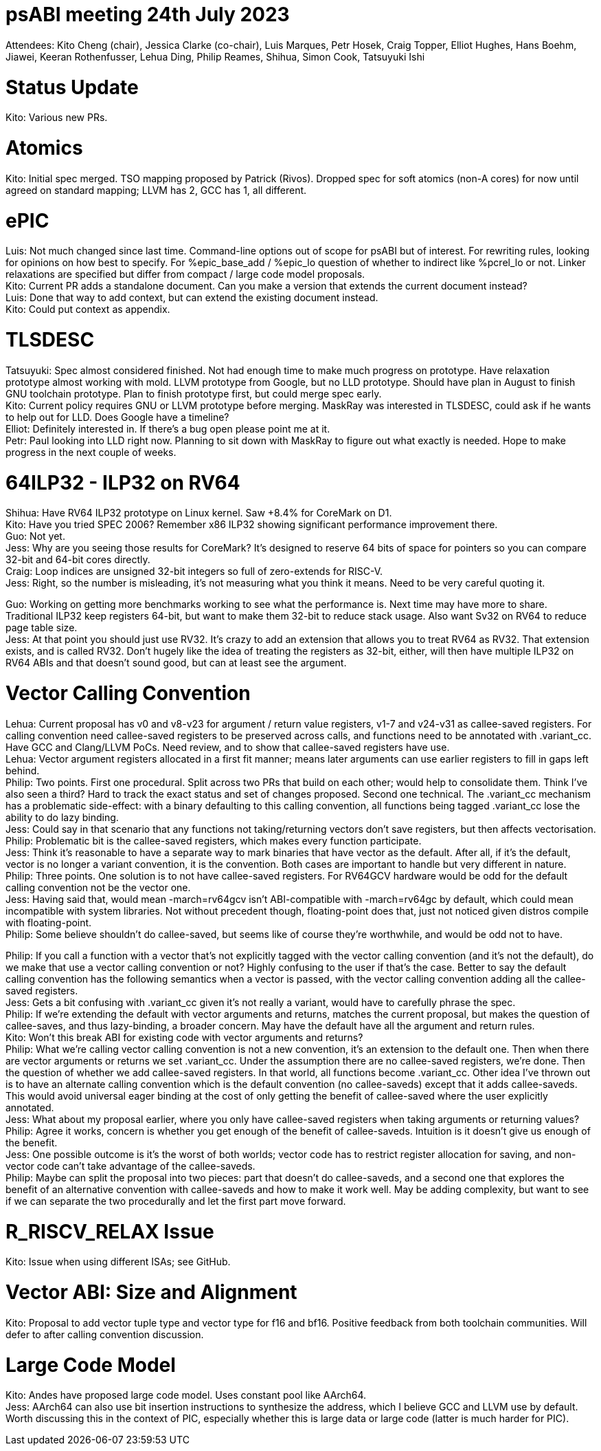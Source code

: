 = psABI meeting 24th July 2023

Attendees: Kito Cheng (chair), Jessica Clarke (co-chair), Luis Marques, Petr Hosek, Craig Topper, Elliot Hughes, Hans Boehm, Jiawei, Keeran Rothenfusser, Lehua Ding, Philip Reames, Shihua, Simon Cook, Tatsuyuki Ishi

= Status Update

Kito: Various new PRs.

= Atomics

Kito: Initial spec merged. TSO mapping proposed by Patrick (Rivos). Dropped spec for soft atomics (non-A cores) for now until agreed on standard mapping; LLVM has 2, GCC has 1, all different.

= ePIC

Luis: Not much changed since last time. Command-line options out of scope for psABI but of interest. For rewriting rules, looking for opinions on how best to specify. For %epic_base_add / %epic_lo question of whether to indirect like %pcrel_lo or not. Linker relaxations are specified but differ from compact / large code model proposals. +
Kito: Current PR adds a standalone document. Can you make a version that extends the current document instead? +
Luis: Done that way to add context, but can extend the existing document instead. +
Kito: Could put context as appendix.

= TLSDESC

Tatsuyuki: Spec almost considered finished. Not had enough time to make much progress on prototype. Have relaxation prototype almost working with mold. LLVM prototype from Google, but no LLD prototype. Should have plan in August to finish GNU toolchain prototype. Plan to finish prototype first, but could merge spec early. +
Kito: Current policy requires GNU or LLVM prototype before merging. MaskRay was interested in TLSDESC, could ask if he wants to help out for LLD. Does Google have a timeline? +
Elliot: Definitely interested in. If there's a bug open please point me at it. +
Petr: Paul looking into LLD right now. Planning to sit down with MaskRay to figure out what exactly is needed. Hope to make progress in the next couple of weeks.

= 64ILP32 - ILP32 on RV64

Shihua: Have RV64 ILP32 prototype on Linux kernel. Saw +8.4% for CoreMark on D1. +
Kito: Have you tried SPEC 2006? Remember x86 ILP32 showing significant performance improvement there. +
Guo: Not yet. +
Jess: Why are you seeing those results for CoreMark? It's designed to reserve 64 bits of space for pointers so you can compare 32-bit and 64-bit cores directly. +
Craig: Loop indices are unsigned 32-bit integers so full of zero-extends for RISC-V. +
Jess: Right, so the number is misleading, it's not measuring what you think it means. Need to be very careful quoting it.

Guo: Working on getting more benchmarks working to see what the performance is. Next time may have more to share. Traditional ILP32 keep registers 64-bit, but want to make them 32-bit to reduce stack usage. Also want Sv32 on RV64 to reduce page table size. +
Jess: At that point you should just use RV32. It's crazy to add an extension that allows you to treat RV64 as RV32. That extension exists, and is called RV32. Don't hugely like the idea of treating the registers as 32-bit, either, will then have multiple ILP32 on RV64 ABIs and that doesn't sound good, but can at least see the argument.

= Vector Calling Convention

Lehua: Current proposal has v0 and v8-v23 for argument / return value registers, v1-7 and v24-v31 as callee-saved registers. For calling convention need callee-saved registers to be preserved across calls, and functions need to be annotated with .variant_cc. Have GCC and Clang/LLVM PoCs. Need review, and to show that callee-saved registers have use. +
Lehua: Vector argument registers allocated in a first fit manner; means later arguments can use earlier registers to fill in gaps left behind. +
Philip: Two points. First one procedural. Split across two PRs that build on each other; would help to consolidate them. Think I've also seen a third? Hard to track the exact status and set of changes proposed. Second one technical. The .variant_cc mechanism has a problematic side-effect: with a binary defaulting to this calling convention, all functions being tagged .variant_cc lose the ability to do lazy binding. +
Jess: Could say in that scenario that any functions not taking/returning vectors don't save registers, but then affects vectorisation. +
Philip: Problematic bit is the callee-saved registers, which makes every function participate. +
Jess: Think it's reasonable to have a separate way to mark binaries that have vector as the default. After all, if it's the default, vector is no longer a variant convention, it is the convention. Both cases are important to handle but very different in nature. +
Philip: Three points. One solution is to not have callee-saved registers. For RV64GCV hardware would be odd for the default calling convention not be the vector one. +
Jess: Having said that, would mean -march=rv64gcv isn't ABI-compatible with -march=rv64gc by default, which could mean incompatible with system libraries. Not without precedent though, floating-point does that, just not noticed given distros compile with floating-point. +
Philip: Some believe shouldn't do callee-saved, but seems like of course they're worthwhile, and would be odd not to have.

Philip: If you call a function with a vector that's not explicitly tagged with the vector calling convention (and it's not the default), do we make that use a vector calling convention or not? Highly confusing to the user if that's the case. Better to say the default calling convention has the following semantics when a vector is passed, with the vector calling convention adding all the callee-saved registers. +
Jess: Gets a bit confusing with .variant_cc given it's not really a variant, would have to carefully phrase the spec. +
Philip: If we're extending the default with vector arguments and returns, matches the current proposal, but makes the question of callee-saves, and thus lazy-binding, a broader concern. May have the default have all the argument and return rules. +
Kito: Won't this break ABI for existing code with vector arguments and returns? +
Philip: What we're calling vector calling convention is not a new convention, it's an extension to the default one. Then when there are vector arguments or returns we set .variant_cc. Under the assumption there are no callee-saved registers, we're done. Then the question of whether we add callee-saved registers. In that world, all functions become .variant_cc. Other idea I've thrown out is to have an alternate calling convention which is the default convention (no callee-saveds) except that it adds callee-saveds. This would avoid universal eager binding at the cost of only getting the benefit of callee-saved where the user explicitly annotated. +
Jess: What about my proposal earlier, where you only have callee-saved registers when taking arguments or returning values? +
Philip: Agree it works, concern is whether you get enough of the benefit of callee-saveds. Intuition is it doesn't give us enough of the benefit. +
Jess: One possible outcome is it's the worst of both worlds; vector code has to restrict register allocation for saving, and non-vector code can't take advantage of the callee-saveds. +
Philip: Maybe can split the proposal into two pieces: part that doesn't do callee-saveds, and a second one that explores the benefit of an alternative convention with callee-saveds and how to make it work well. May be adding complexity, but want to see if we can separate the two procedurally and let the first part move forward.

= R_RISCV_RELAX Issue

Kito: Issue when using different ISAs; see GitHub.

= Vector ABI: Size and Alignment

Kito: Proposal to add vector tuple type and vector type for f16 and bf16. Positive feedback from both toolchain communities. Will defer to after calling convention discussion.

= Large Code Model

Kito: Andes have proposed large code model. Uses constant pool like AArch64. +
Jess: AArch64 can also use bit insertion instructions to synthesize the address, which I believe GCC and LLVM use by default. Worth discussing this in the context of PIC, especially whether this is large data or large code (latter is much harder for PIC).
